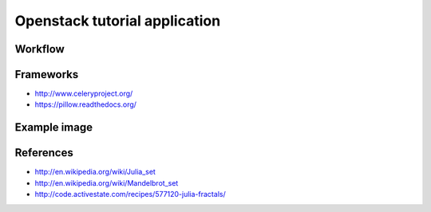 Openstack tutorial application
==============================

Workflow
--------

.. image:: images/diagram.png

Frameworks
----------

* http://www.celeryproject.org/
* https://pillow.readthedocs.org/

Example image
-------------

.. image:: images/example.png

References
----------

* http://en.wikipedia.org/wiki/Julia_set
* http://en.wikipedia.org/wiki/Mandelbrot_set
* http://code.activestate.com/recipes/577120-julia-fractals/
